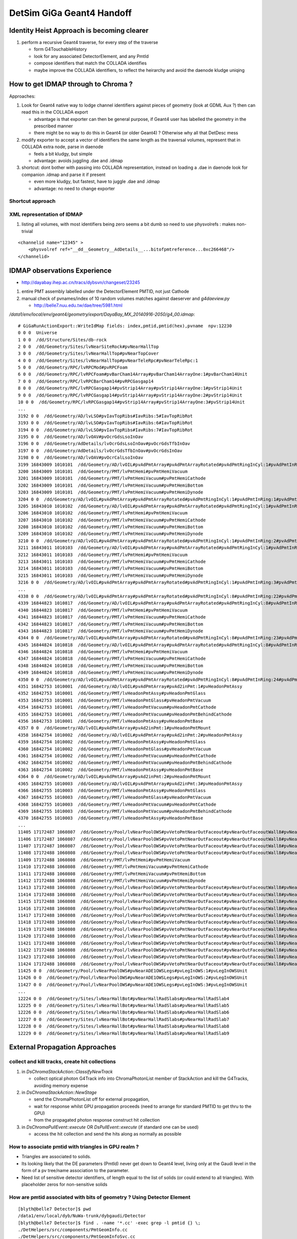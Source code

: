 DetSim GiGa Geant4 Handoff
============================

Identity Heist Approach is becoming clearer
----------------------------------------------

#. perform a recursive Geant4 traverse, for every step of the traverse

   * form G4TouchableHistory
   * look for any associated DetectorElement, and any PmtId
   * compose identifiers that match the COLLADA identifies

   * maybe improve the COLLADA identifiers, to reflect the heirarchy  
     and avoid the daenode kludge uniqing  


How to get IDMAP through to Chroma ?
--------------------------------------

Approaches:

#. Look for Geant4 native way to lodge channel identifiers
   against pieces of geometry (look at GDML Aux ?)
   then can read this in the COLLADA export
   
   * advantage is that exporter can then be general purpose, 
     if Geant4 user has labelled the geometry in the prescribed manner

   * there might be no way to do this in Geant4 (or older Geant4) ? 
     Otherwise why all that DetDesc mess

#. modify exporter to accept a vector of identifiers the same length as 
   the traversal volumes, represent that in COLLADA extra node, 
   parse in daenode

   * feels a bit kludgy, but simple
   * advantage: avoids juggling .dae and .idmap 

#. shortcut: dont bother with passing into COLLADA representation, instead 
   on loading a .dae in daenode look for companion .idmap and parse 
   it if present 

   * even more kludgy, but fastest, have to juggle .dae and .idmap
   * advantage: no need to change exporter


Shortcut approach
~~~~~~~~~~~~~~~~~~~





XML representation of IDMAP
~~~~~~~~~~~~~~~~~~~~~~~~~~~~~

#. listing all volumes, with most identifiers being zero seems a bit dumb
   so need to use physvolrefs : makes non-trivial

::

    <channelid name="12345" >
        <physvolref ref="__dd__Geometry__AdDetails__...bitofpmtreference...0xc266468"/>  
    </channelid>



IDMAP observations Experience
--------------------------------

*  http://dayabay.ihep.ac.cn/tracs/dybsvn/changeset/23245

#. entire PMT assembly labelled under the DetectorElement PMTID, not just Cathode
#. manual check of pvnames/index of 10 random volumes matches against daeserver and `g4daeview.py`

   * http://belle7.nuu.edu.tw/dae/tree/5981.html 


`/data1/env/local/env/geant4/geometry/export/DayaBay_MX_20140916-2050/g4_00.idmap`::

    # GiGaRunActionExport::WriteIdMap fields: index,pmtid,pmtid(hex),pvname  npv:12230
    0 0 0  Universe
    1 0 0  /dd/Structure/Sites/db-rock
    2 0 0  /dd/Geometry/Sites/lvNearSiteRock#pvNearHallTop
    3 0 0  /dd/Geometry/Sites/lvNearHallTop#pvNearTopCover
    4 0 0  /dd/Geometry/Sites/lvNearHallTop#pvNearTeleRpc#pvNearTeleRpc:1
    5 0 0  /dd/Geometry/RPC/lvRPCMod#pvRPCFoam
    6 0 0  /dd/Geometry/RPC/lvRPCFoam#pvBarCham14Array#pvBarCham14ArrayOne:1#pvBarCham14Unit
    7 0 0  /dd/Geometry/RPC/lvRPCBarCham14#pvRPCGasgap14
    8 0 0  /dd/Geometry/RPC/lvRPCGasgap14#pvStrip14Array#pvStrip14ArrayOne:1#pvStrip14Unit
    9 0 0  /dd/Geometry/RPC/lvRPCGasgap14#pvStrip14Array#pvStrip14ArrayOne:2#pvStrip14Unit
    10 0 0  /dd/Geometry/RPC/lvRPCGasgap14#pvStrip14Array#pvStrip14ArrayOne:3#pvStrip14Unit
    ...
    3192 0 0  /dd/Geometry/AD/lvLSO#pvIavTopRibs#IavRibs:5#IavTopRibRot
    3193 0 0  /dd/Geometry/AD/lvLSO#pvIavTopRibs#IavRibs:6#IavTopRibRot
    3194 0 0  /dd/Geometry/AD/lvLSO#pvIavTopRibs#IavRibs:7#IavTopRibRot
    3195 0 0  /dd/Geometry/AD/lvOAV#pvOcrGdsLsoInOav
    3196 0 0  /dd/Geometry/AdDetails/lvOcrGdsLsoInOav#pvOcrGdsTfbInOav
    3197 0 0  /dd/Geometry/AdDetails/lvOcrGdsTfbInOav#pvOcrGdsInOav
    3198 0 0  /dd/Geometry/AD/lvOAV#pvOcrCalLsoInOav
    3199 16843009 1010101  /dd/Geometry/AD/lvOIL#pvAdPmtArray#pvAdPmtArrayRotated#pvAdPmtRingInCyl:1#pvAdPmtInRing:1#pvAdPmtUnit#pvAdPmt
    3200 16843009 1010101  /dd/Geometry/PMT/lvPmtHemi#pvPmtHemiVacuum
    3201 16843009 1010101  /dd/Geometry/PMT/lvPmtHemiVacuum#pvPmtHemiCathode
    3202 16843009 1010101  /dd/Geometry/PMT/lvPmtHemiVacuum#pvPmtHemiBottom
    3203 16843009 1010101  /dd/Geometry/PMT/lvPmtHemiVacuum#pvPmtHemiDynode
    3204 0 0  /dd/Geometry/AD/lvOIL#pvAdPmtArray#pvAdPmtArrayRotated#pvAdPmtRingInCyl:1#pvAdPmtInRing:1#pvAdPmtUnit#pvAdPmtCollar
    3205 16843010 1010102  /dd/Geometry/AD/lvOIL#pvAdPmtArray#pvAdPmtArrayRotated#pvAdPmtRingInCyl:1#pvAdPmtInRing:2#pvAdPmtUnit#pvAdPmt
    3206 16843010 1010102  /dd/Geometry/PMT/lvPmtHemi#pvPmtHemiVacuum
    3207 16843010 1010102  /dd/Geometry/PMT/lvPmtHemiVacuum#pvPmtHemiCathode
    3208 16843010 1010102  /dd/Geometry/PMT/lvPmtHemiVacuum#pvPmtHemiBottom
    3209 16843010 1010102  /dd/Geometry/PMT/lvPmtHemiVacuum#pvPmtHemiDynode
    3210 0 0  /dd/Geometry/AD/lvOIL#pvAdPmtArray#pvAdPmtArrayRotated#pvAdPmtRingInCyl:1#pvAdPmtInRing:2#pvAdPmtUnit#pvAdPmtCollar
    3211 16843011 1010103  /dd/Geometry/AD/lvOIL#pvAdPmtArray#pvAdPmtArrayRotated#pvAdPmtRingInCyl:1#pvAdPmtInRing:3#pvAdPmtUnit#pvAdPmt
    3212 16843011 1010103  /dd/Geometry/PMT/lvPmtHemi#pvPmtHemiVacuum
    3213 16843011 1010103  /dd/Geometry/PMT/lvPmtHemiVacuum#pvPmtHemiCathode
    3214 16843011 1010103  /dd/Geometry/PMT/lvPmtHemiVacuum#pvPmtHemiBottom
    3215 16843011 1010103  /dd/Geometry/PMT/lvPmtHemiVacuum#pvPmtHemiDynode
    3216 0 0  /dd/Geometry/AD/lvOIL#pvAdPmtArray#pvAdPmtArrayRotated#pvAdPmtRingInCyl:1#pvAdPmtInRing:3#pvAdPmtUnit#pvAdPmtCollar
    ...
    4338 0 0  /dd/Geometry/AD/lvOIL#pvAdPmtArray#pvAdPmtArrayRotated#pvAdPmtRingInCyl:8#pvAdPmtInRing:22#pvAdPmtUnit#pvAdPmtCollar
    4339 16844823 1010817  /dd/Geometry/AD/lvOIL#pvAdPmtArray#pvAdPmtArrayRotated#pvAdPmtRingInCyl:8#pvAdPmtInRing:23#pvAdPmtUnit#pvAdPmt
    4340 16844823 1010817  /dd/Geometry/PMT/lvPmtHemi#pvPmtHemiVacuum
    4341 16844823 1010817  /dd/Geometry/PMT/lvPmtHemiVacuum#pvPmtHemiCathode
    4342 16844823 1010817  /dd/Geometry/PMT/lvPmtHemiVacuum#pvPmtHemiBottom
    4343 16844823 1010817  /dd/Geometry/PMT/lvPmtHemiVacuum#pvPmtHemiDynode
    4344 0 0  /dd/Geometry/AD/lvOIL#pvAdPmtArray#pvAdPmtArrayRotated#pvAdPmtRingInCyl:8#pvAdPmtInRing:23#pvAdPmtUnit#pvAdPmtCollar
    4345 16844824 1010818  /dd/Geometry/AD/lvOIL#pvAdPmtArray#pvAdPmtArrayRotated#pvAdPmtRingInCyl:8#pvAdPmtInRing:24#pvAdPmtUnit#pvAdPmt
    4346 16844824 1010818  /dd/Geometry/PMT/lvPmtHemi#pvPmtHemiVacuum
    4347 16844824 1010818  /dd/Geometry/PMT/lvPmtHemiVacuum#pvPmtHemiCathode
    4348 16844824 1010818  /dd/Geometry/PMT/lvPmtHemiVacuum#pvPmtHemiBottom
    4349 16844824 1010818  /dd/Geometry/PMT/lvPmtHemiVacuum#pvPmtHemiDynode
    4350 0 0  /dd/Geometry/AD/lvOIL#pvAdPmtArray#pvAdPmtArrayRotated#pvAdPmtRingInCyl:8#pvAdPmtInRing:24#pvAdPmtUnit#pvAdPmtCollar
    4351 16842753 1010001  /dd/Geometry/AD/lvOIL#pvAdPmtArray#pvAd2inPmt:1#pvHeadonPmtAssy
    4352 16842753 1010001  /dd/Geometry/PMT/lvHeadonPmtAssy#pvHeadonPmtGlass
    4353 16842753 1010001  /dd/Geometry/PMT/lvHeadonPmtGlass#pvHeadonPmtVacuum
    4354 16842753 1010001  /dd/Geometry/PMT/lvHeadonPmtVacuum#pvHeadonPmtCathode
    4355 16842753 1010001  /dd/Geometry/PMT/lvHeadonPmtVacuum#pvHeadonPmtBehindCathode
    4356 16842753 1010001  /dd/Geometry/PMT/lvHeadonPmtAssy#pvHeadonPmtBase
    4357 0 0  /dd/Geometry/AD/lvOIL#pvAdPmtArray#pvAd2inPmt:1#pvHeadonPmtMount
    4358 16842754 1010002  /dd/Geometry/AD/lvOIL#pvAdPmtArray#pvAd2inPmt:2#pvHeadonPmtAssy
    4359 16842754 1010002  /dd/Geometry/PMT/lvHeadonPmtAssy#pvHeadonPmtGlass
    4360 16842754 1010002  /dd/Geometry/PMT/lvHeadonPmtGlass#pvHeadonPmtVacuum
    4361 16842754 1010002  /dd/Geometry/PMT/lvHeadonPmtVacuum#pvHeadonPmtCathode
    4362 16842754 1010002  /dd/Geometry/PMT/lvHeadonPmtVacuum#pvHeadonPmtBehindCathode
    4363 16842754 1010002  /dd/Geometry/PMT/lvHeadonPmtAssy#pvHeadonPmtBase
    4364 0 0  /dd/Geometry/AD/lvOIL#pvAdPmtArray#pvAd2inPmt:2#pvHeadonPmtMount
    4365 16842755 1010003  /dd/Geometry/AD/lvOIL#pvAdPmtArray#pvAd2inPmt:3#pvHeadonPmtAssy
    4366 16842755 1010003  /dd/Geometry/PMT/lvHeadonPmtAssy#pvHeadonPmtGlass
    4367 16842755 1010003  /dd/Geometry/PMT/lvHeadonPmtGlass#pvHeadonPmtVacuum
    4368 16842755 1010003  /dd/Geometry/PMT/lvHeadonPmtVacuum#pvHeadonPmtCathode
    4369 16842755 1010003  /dd/Geometry/PMT/lvHeadonPmtVacuum#pvHeadonPmtBehindCathode
    4370 16842755 1010003  /dd/Geometry/PMT/lvHeadonPmtAssy#pvHeadonPmtBase
    ...
    11405 17172487 1060807  /dd/Geometry/Pool/lvNearPoolOWS#pvVetoPmtNearOutFaceout#pvNearOutFaceoutWall8#pvNearOutFaceoutWall8:7#pvVetoPmtUnit#pvPmtMount#pvMountRib3s#pvMountRib3s:1#pvMountRib3unit
    11406 17172487 1060807  /dd/Geometry/Pool/lvNearPoolOWS#pvVetoPmtNearOutFaceout#pvNearOutFaceoutWall8#pvNearOutFaceoutWall8:7#pvVetoPmtUnit#pvPmtMount#pvMountRib3s#pvMountRib3s:2#pvMountRib3unit
    11407 17172487 1060807  /dd/Geometry/Pool/lvNearPoolOWS#pvVetoPmtNearOutFaceout#pvNearOutFaceoutWall8#pvNearOutFaceoutWall8:7#pvVetoPmtUnit#pvPmtMount#pvMountRib3s#pvMountRib3s:3#pvMountRib3unit
    11408 17172488 1060808  /dd/Geometry/Pool/lvNearPoolOWS#pvVetoPmtNearOutFaceout#pvNearOutFaceoutWall8#pvNearOutFaceoutWall8:8#pvVetoPmtUnit#pvPmtHemi
    11409 17172488 1060808  /dd/Geometry/PMT/lvPmtHemi#pvPmtHemiVacuum
    11410 17172488 1060808  /dd/Geometry/PMT/lvPmtHemiVacuum#pvPmtHemiCathode
    11411 17172488 1060808  /dd/Geometry/PMT/lvPmtHemiVacuum#pvPmtHemiBottom
    11412 17172488 1060808  /dd/Geometry/PMT/lvPmtHemiVacuum#pvPmtHemiDynode
    11413 17172488 1060808  /dd/Geometry/Pool/lvNearPoolOWS#pvVetoPmtNearOutFaceout#pvNearOutFaceoutWall8#pvNearOutFaceoutWall8:8#pvVetoPmtUnit#pvPmtMount#pvPmtTopRing
    11414 17172488 1060808  /dd/Geometry/Pool/lvNearPoolOWS#pvVetoPmtNearOutFaceout#pvNearOutFaceoutWall8#pvNearOutFaceoutWall8:8#pvVetoPmtUnit#pvPmtMount#pvPmtBaseRing
    11415 17172488 1060808  /dd/Geometry/Pool/lvNearPoolOWS#pvVetoPmtNearOutFaceout#pvNearOutFaceoutWall8#pvNearOutFaceoutWall8:8#pvVetoPmtUnit#pvPmtMount#pvMountRib1s#pvMountRib1s:1#pvMountRib1unit
    11416 17172488 1060808  /dd/Geometry/Pool/lvNearPoolOWS#pvVetoPmtNearOutFaceout#pvNearOutFaceoutWall8#pvNearOutFaceoutWall8:8#pvVetoPmtUnit#pvPmtMount#pvMountRib1s#pvMountRib1s:2#pvMountRib1unit
    11417 17172488 1060808  /dd/Geometry/Pool/lvNearPoolOWS#pvVetoPmtNearOutFaceout#pvNearOutFaceoutWall8#pvNearOutFaceoutWall8:8#pvVetoPmtUnit#pvPmtMount#pvMountRib1s#pvMountRib1s:3#pvMountRib1unit
    11418 17172488 1060808  /dd/Geometry/Pool/lvNearPoolOWS#pvVetoPmtNearOutFaceout#pvNearOutFaceoutWall8#pvNearOutFaceoutWall8:8#pvVetoPmtUnit#pvPmtMount#pvPmtTee
    11419 17172488 1060808  /dd/Geometry/Pool/lvNearPoolOWS#pvVetoPmtNearOutFaceout#pvNearOutFaceoutWall8#pvNearOutFaceoutWall8:8#pvVetoPmtUnit#pvPmtMount#pvMountRib2s#pvMountRib2s:1#pvMountRib2unit
    11420 17172488 1060808  /dd/Geometry/Pool/lvNearPoolOWS#pvVetoPmtNearOutFaceout#pvNearOutFaceoutWall8#pvNearOutFaceoutWall8:8#pvVetoPmtUnit#pvPmtMount#pvMountRib2s#pvMountRib2s:2#pvMountRib2unit
    11421 17172488 1060808  /dd/Geometry/Pool/lvNearPoolOWS#pvVetoPmtNearOutFaceout#pvNearOutFaceoutWall8#pvNearOutFaceoutWall8:8#pvVetoPmtUnit#pvPmtMount#pvMountRib2s#pvMountRib2s:3#pvMountRib2unit
    11422 17172488 1060808  /dd/Geometry/Pool/lvNearPoolOWS#pvVetoPmtNearOutFaceout#pvNearOutFaceoutWall8#pvNearOutFaceoutWall8:8#pvVetoPmtUnit#pvPmtMount#pvMountRib3s#pvMountRib3s:1#pvMountRib3unit
    11423 17172488 1060808  /dd/Geometry/Pool/lvNearPoolOWS#pvVetoPmtNearOutFaceout#pvNearOutFaceoutWall8#pvNearOutFaceoutWall8:8#pvVetoPmtUnit#pvPmtMount#pvMountRib3s#pvMountRib3s:2#pvMountRib3unit
    11424 17172488 1060808  /dd/Geometry/Pool/lvNearPoolOWS#pvVetoPmtNearOutFaceout#pvNearOutFaceoutWall8#pvNearOutFaceoutWall8:8#pvVetoPmtUnit#pvPmtMount#pvMountRib3s#pvMountRib3s:3#pvMountRib3unit
    11425 0 0  /dd/Geometry/Pool/lvNearPoolOWS#pvNearADE1OWSLegs#pvLegInOWS:1#pvLegInOWSUnit
    11426 0 0  /dd/Geometry/Pool/lvNearPoolOWS#pvNearADE1OWSLegs#pvLegInOWS:2#pvLegInOWSUnit
    11427 0 0  /dd/Geometry/Pool/lvNearPoolOWS#pvNearADE1OWSLegs#pvLegInOWS:3#pvLegInOWSUnit
    ...
    12224 0 0  /dd/Geometry/Sites/lvNearHallBot#pvNearHallRadSlabs#pvNearHallRadSlab4
    12225 0 0  /dd/Geometry/Sites/lvNearHallBot#pvNearHallRadSlabs#pvNearHallRadSlab5
    12226 0 0  /dd/Geometry/Sites/lvNearHallBot#pvNearHallRadSlabs#pvNearHallRadSlab6
    12227 0 0  /dd/Geometry/Sites/lvNearHallBot#pvNearHallRadSlabs#pvNearHallRadSlab7
    12228 0 0  /dd/Geometry/Sites/lvNearHallBot#pvNearHallRadSlabs#pvNearHallRadSlab8
    12229 0 0  /dd/Geometry/Sites/lvNearHallBot#pvNearHallRadSlabs#pvNearHallRadSlab9




External Propagation Approaches
--------------------------------

collect and kill tracks, create hit collections
~~~~~~~~~~~~~~~~~~~~~~~~~~~~~~~~~~~~~~~~~~~~~~~~~

#. in `DsChromaStackAction::ClassifyNewTrack` 

   * collect optical photon G4Track info into ChromaPhotonList member of StackAction
     and kill the G4Tracks, avoiding memory expense

#. in `DsChromaStackAction::NewStage` 

   * send the ChromaPhotonList off for external propagation, 
   * wait for response whilst GPU propagation proceeds 
     (need to arrange for standard PMTID to get thru to the GPU)
   * from the propagated photon response construct hit collection

#. in `DsChromaPullEvent::execute` OR  `DsPullEvent::execute` (if standard one can be used)

   * access the hit collection and send the hits along 
     as normally as possible


How to associate pmtid with triangles in GPU realm ?
~~~~~~~~~~~~~~~~~~~~~~~~~~~~~~~~~~~~~~~~~~~~~~~~~~~~~~

* Triangles are associated to solids.

* Its looking likely that the DE parameters (PmtId) never get 
  down to Geant4 level, living only at the Gaudi level in the form
  of a pv tree/name association to the parameter.  

* Need list of sensitive detector identifiers, of length equal to 
  the list of solids (or could extend to all triangles). 
  With placeholder zeros for non-sensitive solids


How are pmtid associated with bits of geometry ?  Using Detector Element
~~~~~~~~~~~~~~~~~~~~~~~~~~~~~~~~~~~~~~~~~~~~~~~~~~~~~~~~~~~~~~~~~~~~~~~~~~~

::

    [blyth@belle7 Detector]$ pwd
    /data1/env/local/dyb/NuWa-trunk/dybgaudi/Detector
    [blyth@belle7 Detector]$ find . -name '*.cc' -exec grep -l pmtid {} \;
    ./DetHelpers/src/components/PmtGeomInfo.cc
    ./DetHelpers/src/components/PmtGeomInfoSvc.cc


`NuWa-trunk/dybgaudi/Detector/DetHelpers/src/components/PmtGeomInfo.h`::

     18 class PmtGeomInfo : public virtual IPmtGeomInfo
     19 {
     20 public:
     21     PmtGeomInfo(unsigned int pmtid,
     22                 IDetectorElement* me,
     23                 IDetectorElement* parent);
     24     virtual ~PmtGeomInfo();
     25 
     26     /// Return the fully qualified packed ID
     27     virtual unsigned int pmtid() const;
     28 
     29     /// Return the position in world coordinates
     30     virtual const CLHEP::Hep3Vector& globalPosition() const;
     31 
     32     /// Return the position in the natural coordinate system for doing
     33     /// reconstruction (AD local or Pool local coordinates)
     34     virtual const CLHEP::Hep3Vector& localPosition() const;
     35 
     36     /// Return the direction normal to the PMT face in the global
     37     /// coordinate system
     38     virtual const CLHEP::Hep3Vector& globalDirection() const;
     39 
     40     /// Return the direction normal to the PMT face in the natural
     41     /// coordinate system for doing reconstruction (AD local or Pool
     42     /// local coordinates)
     43     virtual const CLHEP::Hep3Vector& localDirection() const;
     44 
     45     /// Return coresponding DetectorElement
     46     virtual const IDetectorElement& detectorElement() const;
     47 
     48     /// Return DE for detector volume containing PMT
     49     virtual const IDetectorElement& parentDetector() const;
     50 
     51 private:
     52     unsigned int m_id;
     53     IDetectorElement* m_me;
     54     IDetectorElement* m_parent;
     55 
     56     mutable CLHEP::Hep3Vector *m_gp, *m_lp, *m_gd, *m_ld;
     57 
     58 };
     59 

`NuWa-trunk/dybgaudi/Detector/DetHelpers/src/components/PmtGeomInfo.cc`::

     36 const Hep3Vector& PmtGeomInfo::globalPosition() const
     37 {
     38     if (m_gp) return *m_gp;
     39 
     40     Gaudi::XYZPoint zero(0,0,0);
     41     Gaudi::XYZPoint gp = m_me->geometry()->toGlobal(zero);
     42 
     43     m_gp = new Hep3Vector(gp.x(),gp.y(),gp.z());
     44     return *m_gp;
     45 }


`NuWa-trunk/dybgaudi/Detector/DetHelpers/src/components/PmtGeomInfoSvc.h`::

     28 class PmtGeomInfoSvc : public Service,
     29                        virtual public IPmtGeomInfoSvc
     30 {
     31 public:
     32     // Service interface
     33     PmtGeomInfoSvc(const std::string& name, ISvcLocator *svc);
     34     ~PmtGeomInfoSvc();
     35     virtual StatusCode initialize();
     36     virtual StatusCode reinitialize();
     37     virtual StatusCode finalize();
     38     virtual StatusCode queryInterface(const InterfaceID& riid,
     39                                       void** ppvInterface);
     40 
     41     /// IPmtGeomInfoSvc interface
     42 
     43     /// Look up by TDS path of detector element 
     44     IPmtGeomInfo* get(std::string structure_path);
     45 
     46     /// Look up by DetectorElement
     47     IPmtGeomInfo* get(IDetectorElement* pmtde);
     48 
     49     /// Look up by fully qualified PMT id (see Conventions/Detectors.h)
     50     IPmtGeomInfo* get(unsigned int pmtid);



`NuWa-trunk/dybgaudi/Simulation/DetSim/python/DetSim/Default.py`::

     16 class Configure:
     17     '''
     18     Do default DetSim configuration.
     19     '''
     20 
     21     # Available geometry broken up by site
     22     giga_far_items = [
     23         "/dd/Structure/Sites/far-rock",
     24         "/dd/Geometry/AdDetails/AdSurfacesAll",
     25         "/dd/Geometry/AdDetails/AdSurfacesFar",
     26         "/dd/Geometry/PoolDetails/FarPoolSurfaces",
     27         "/dd/Geometry/PoolDetails/PoolSurfacesAll",
     28         ]
     29     giga_dayabay_items = [
     30         "/dd/Structure/Sites/db-rock",
     31         "/dd/Geometry/AdDetails/AdSurfacesAll",
     32         "/dd/Geometry/AdDetails/AdSurfacesNear",
     33         "/dd/Geometry/PoolDetails/NearPoolSurfaces",
     34         "/dd/Geometry/PoolDetails/PoolSurfacesAll",
     35         ]
     36     giga_lingao_items = [
     37         "/dd/Structure/Sites/la-rock",
     38         "/dd/Geometry/AdDetails/AdSurfacesAll",
     39         "/dd/Geometry/AdDetails/AdSurfacesNear",
     40         "/dd/Geometry/PoolDetails/NearPoolSurfaces",
     41         "/dd/Geometry/PoolDetails/PoolSurfacesAll",
     42         ]
     43 
     44     def __init__(self,site="far,dayabay,lingao",
     45                  physlist = physics_list_basic+physics_list_nuclear,
     46                  use_push_algs = True,
     47                  use_sim_subseq=False ):
     ..
     68         physics_list = GiGaPhysListModular("GiGa.GiGaPhysListModular")
     69         physics_list.CutForElectron = 100*units.micrometer
     70         physics_list.CutForPositron = 100*units.micrometer
     71         physics_list.CutForGamma = 1*units.millimeter
     72         physics_list.PhysicsConstructors = physlist
     73         self.physics_list = physics_list
     74 
     75         from GiGa.GiGaConf import GiGa
     76         giga = GiGa()
     77         giga.PhysicsList = physics_list
     78 
     79         # Start empty step action sequence to hold historian/unobserver
     80         from GaussTools.GaussToolsConf import GiGaStepActionSequence
     81         sa = GiGaStepActionSequence('GiGa.GiGaStepActionSequence')
     82         giga.SteppingAction = sa
     83 
     84         self.giga = giga
     85 
     86         # Tell GiGa the size of the world.
     87         # Set default world material to be vacuum to speed propagation of
     88         # particles in regions of little interest.
     89         from GiGaCnv.GiGaCnvConf import GiGaGeo
     90         giga_geom = GiGaGeo()
     91         giga_geom.XsizeOfWorldVolume = 2.4*units.kilometer
     92         giga_geom.YsizeOfWorldVolume = 2.4*units.kilometer
     93         giga_geom.ZsizeOfWorldVolume = 2.4*units.kilometer
     94         giga_geom.WorldMaterial = "/dd/Materials/Vacuum"
     95         self.gigageo = giga_geom
     96 
     97         # Set up for telling GiGa what geometry to use, but don't
     98         # actually set that.
     99         from GaussTools.GaussToolsConf import GiGaInputStream
     00         giga_items = GiGaInputStream()
     01         giga_items.ExecuteOnce = True
     02         giga_items.ConversionSvcName = "GiGaGeo"
     03         giga_items.DataProviderSvcName = "DetectorDataSvc"
     04         giga_items.StreamItems = [ ]
     05         site = site.lower()
     06         if "far" in site:
     07             giga_items.StreamItems += self.giga_far_items
     08         if "dayabay" in site:
     09             giga_items.StreamItems += self.giga_dayabay_items
     10         if "lingao" in site:
     11             giga_items.StreamItems += self.giga_lingao_items
     12         self.giga_items = giga_items
     13
     14         # Make sequencer alg to run all this stuff as subalgs
     15         from GaudiAlg.GaudiAlgConf import GaudiSequencer
     16         giga_sequence = GaudiSequencer()
     17         giga_sequence.Members = [ self.giga_items ]
     18         self.giga_sequence=giga_sequence
     19         if use_push_algs:
     20             # DetSim's algs
     21             from DetSim.DetSimConf import DsPushKine, DsPullEvent
     22             self.detsim_push_kine = DsPushKine()
     23             self.detsim_pull_event = DsPullEvent()
     24             giga_sequence.Members += [self.detsim_push_kine,
     25                                       self.detsim_pull_event]
     26             pass
     27 
     28         if not use_sim_subseq:
     29             from Gaudi.Configuration import ApplicationMgr
     30             theApp = ApplicationMgr()
     31             theApp.TopAlg.append(giga_sequence)
     32 
     33         return




`NuWa-trunk/dybgaudi/Detector/DetHelpers/src/components/PmtGeomInfoSvc.cc`::

     16 PmtGeomInfoSvc::PmtGeomInfoSvc(const std::string& name, ISvcLocator *svc)
     17     : Service(name,svc)
     18     , m_detSvc(0)
     19     , m_detector(0)
     20 {
     21     declareProperty("SiteIdUserParameter",m_SiteIdUserParameter="SiteID",
     22                     "Name of the user parameter attached to Site detector "
     23                     "elements that gives the packed Site ID number.");
     24     declareProperty("DetectorIdUserParameter",
     25                     m_DetectorIdUserParameter="DetectorID",
     26                     "Name of the user parameter attached to Detector "
     27                     "detector elements that gives the fully qualified "
     28                     "packed Detector ID.");
     29     declareProperty("PmtIdUserParameter",m_PmtIdUserParameter="PmtID",
     30                     "Name of the user parameter attached to PMT detector "
     31                     "elements that gives the fully qualified packed PMT ID");
     32     std::vector<std::string> defaultStreamItems;
     33     defaultStreamItems.push_back("/dd/Structure/DayaBay");
     34     declareProperty("StreamItems",m_StreamItems=defaultStreamItems,
     35                     "List of top level Detector Elements.");
     36     declareProperty("EnableSabGeometry",m_enableSabGeometry=true,
     37                     "Workaround to allow for non-existent SAB geometry");
     38 }
     ..
     ..
     ..     Pull topDE out of DetectorDataSvc for each of the StreamItems
     ..
     46 StatusCode PmtGeomInfoSvc::initialize()
     47 {
     48     this->Service::initialize();
     49 
     50     MsgStream msg(msgSvc(),name());
     51     msg << MSG::DEBUG << "PmtGeomInfoSvc::initialize()" << endreq;
     52 
     53     StatusCode sc = service("DetectorDataSvc",m_detSvc,true);
     54     if (sc.isFailure()) return sc;
     55 
     56     msg << MSG::DEBUG << "Using IDs:"
     57         << " site: " << m_SiteIdUserParameter
     58         << " det: " << m_DetectorIdUserParameter
     59         << " pmt: " << m_PmtIdUserParameter
     60         << endreq;
     61 
     62     if (! m_StreamItems.size()) {
     63         msg << MSG::WARNING << "did not get any StreamItems, can not lookup PMTs" << endreq;
     64         return StatusCode::FAILURE;
     65     }
     66     for (size_t ind=0; ind<m_StreamItems.size(); ++ind) {
     67         string dename = m_StreamItems[ind];
     68         SmartDataPtr<IDetectorElement> obj(m_detSvc,dename);
     69         if (!obj) {
     70             MsgStream msg(msgSvc(),name());
     71             msg << MSG::WARNING << "Failed to get top Detector Element: \""
     72                 << dename << "\", skipping" << endreq;
     73             sc = StatusCode::FAILURE;
     74             continue;
     75         }
     76         msg << MSG::DEBUG << "Adding top level Detector Element: \""
     77             << dename << endreq;
     78         m_topDEs.push_back(obj);
     79     }
     80     return sc;
     81 }

Hmm, where do the DE parameters get set ?::

    201 IPmtGeomInfo* PmtGeomInfoSvc::find(unsigned int pmtid, IDetectorElement* de)
    202 {
    203     //nomsg MsgStream msg(msgSvc(),name());
    204     //nomsg msg << MSG::DEBUG << "PmtGeomInfoSvc::find(int "<<(void*)pmtid        <<","<<de->name()<<")" << endreq;
    205 
    206     const ParamValidDataObject* params = de->params();
    207     // Check if DE is a PMT.  If current DE has a PmtID we are done
    208     // for good or bad.
    209     if (de->params()->exists(m_PmtIdUserParameter)) {
    210         unsigned int this_pmtid = (unsigned int)(params->param<int>(m_PmtIdUserParameter));
    211         if (pmtid == this_pmtid) {
    212             //nomsg msg << MSG::DEBUG << "found PMT ID " << (void*)pmtid << endreq;
    213             return this->add(pmtid,"",de);
    214         }
    215         //nomsg msg << MSG::DEBUG << "got PMT ID but wrong one "            << (void*)this_pmtid << " != " << (void*)pmtid << endreq;
    216         return 0;
    217     }


Too many PMTs to be manual, must be generated::

    [blyth@belle7 XmlDetDescGen]$ find . -name '*.py' -exec grep -H pmtid {} \;
    ./AdPmtStructure/gen.py:    def pmtid(self,site,adn,icol,iring):
    ./AdPmtStructure/gen.py:                    pmtid = self.pmtid( self.siteid, adn,icol,iring)
    ./AdPmtStructure/gen.py:                        'pmtid':pmtid
    ./AdPmtStructure/gen.py:                    de.refs = [UserParameter("PmtID","int",['0x%x'%pmtid],desc="Packed PMT ID")]
    ./AdPmtStructure/gen.py:                pmtid = self.pmtid( self.siteid, adn,icol,iring)
    ./AdPmtStructure/gen.py:                        'pmtid':pmtid
    ./AdPmtStructure/gen.py:                de.refs = [UserParameter("PmtID","int",['0x%x'%pmtid],desc="Packed PMT ID")]
    ./PoolPmtStructure/gen.py:    def pmtid(self,site,pooln,iid,iwall):
    ./PoolPmtStructure/gen.py:                    pmtid = self.pmtid(siteid,pooln,iid,iwall)
    ./PoolPmtStructure/gen.py:                             'idnum':iid,'pmtid':pmtid,'tmp1':tmp1,'tmp2':tmp2,'tmp3':tmp3,'tmp4':tmp4 }
    ./PoolPmtStructure/gen.py:                    de.refs = [UserParameter("PmtID","int",['0x%x'%pmtid],desc="Packed PMT ID")]
    ./PoolPmtStructure/gen.py:    def pmtid(self,site,pooln,iid,iwall):
    ./PoolPmtStructure/gen.py:                    pmtid = self.pmtid(siteid,pooln,iid,iwall)
    ./PoolPmtStructure/gen.py:                    data = { 'site':site,'siteid':siteid,'poolpv':poolp,'poolnum':pooln,'wallnum':iwall,'idnum':iid,'pmtid':pmtid}
    ./PoolPmtStructure/gen.py:                    de.refs = [UserParameter("PmtID","int",['0x%x'%pmtid],desc="Packed PMT ID")]


`NuWa-trunk/dybgaudi/Detector/XmlDetDesc/python/XmlDetDescGen/AdPmtStructure/gen.py`::

     03 """
     04 Generate AD PMT Detector Elements.
     05 
     06 This generates the Structure XML for all AD PMTs into the TDS at
     07 /dd/Structure/AdPmts and files in to DDDB/AdPmtStructure/*.xml.
     08 
     09 This needs to match the hand-written XML in DDDB/AdPmts/geometry.xml.
     10 
     11 """
     12 
     13 
     14 Eight = True
     15 suffix = ''
     16 style = '2-2-4'
     17 
     18 
     19 class AdPmtStructure:
     20 

`NuWa-trunk/dybgaudi/Detector/XmlDetDesc/DDDB/AdPmtStructure/db1.xml`::

      04 <!-- Detector Element "db-ad1-ring1-column1" -->
      05 <detelem name="db-ad1-ring1-column1">
      06   <geometryinfo lvname="/dd/Geometry/PMT/lvPmtHemi"
      07                 npath="pvAdPmtArray/pvAdPmtArrayRotated/pvAdPmtRingInCyl:1/pvAdPmtInRing:1/pvAdPmtUnit/pvAdPmt"
      08                 support="/dd/Structure/AD/db-oil1" />
      09   <!-- Packed PMT ID -->
      10   <userParameter name="PmtID" type="int" comment="Packed PMT ID">
      11     0x1010101
      12   </userParameter>
      13 </detelem>


Now what reads that::

    [blyth@belle7 lhcb]$ find . -name '*.cpp' -exec grep -l detelem {} \;
    ./Sim/GiGaCnv/src/component/GiGaLVolumeCnv.cpp
    ./Det/DetDescSvc/src/TransportSvc.cpp
    ./Det/DetDescCnv/src/Lib/XmlBaseDetElemCnv.cpp
    ./Det/DetDescCnv/src/Lib/XmlGenericCnv.cpp
    ./Det/DetDescCnv/src/component/XmlCatalogCnv.cpp


`NuWa-trunk/lhcb/Det/DetDescCnv/src/Lib/XmlBaseDetElemCnv.cpp`::

    187 // -----------------------------------------------------------------------
    188 // Fill an object with a new child element
    189 // -----------------------------------------------------------------------
    190 StatusCode XmlBaseDetElemCnv::i_fillObj (xercesc::DOMElement* childElement,
    191                                          DataObject* refpObject,
    192                                          IOpaqueAddress* address) {
    193   MsgStream log(msgSvc(), "XmlBaseDetElemCnv" );
    194 
    195   // gets the object
    196   DetectorElement* dataObj = dynamic_cast<DetectorElement*> (refpObject);
    197   // gets the element's name
    198   const XMLCh* tagName = childElement->getNodeName();
    ... 
    ...
    ...
    231   } else if (0 == xercesc::XMLString::compareString
    232              (geometryinfoString, tagName)) {
    233     // Everything is in the attributes
    234     std::string logVolName =
    235       dom2Std (childElement->getAttribute (lvnameString));
    236     std::string conditionPath =
    237       dom2Std (childElement->getAttribute (conditionString));
    238     std::string support =
    239       dom2Std (childElement->getAttribute (supportString));
    240     std::string replicaPath =
    241       dom2Std (childElement->getAttribute (rpathString));
    242     std::string namePath =
    243       dom2Std (childElement->getAttribute (npathString));
    244     log << MSG::VERBOSE << std::endl
    245         << "GI volume        : " << logVolName    << std::endl
    246         << "GI support       : " << support       << std::endl
    247         << "GI rpath         : " << replicaPath   << std::endl
    248         << "GI npath         : " << namePath      << std::endl
    249         << "GI conditionPath : " << conditionPath << endmsg;
    250 
    251     // creates a geometryInfo child
    252     if (logVolName.empty()) {
    253       dataObj->createGeometryInfo();
    254     } else if (support.empty()) {
    255       dataObj->createGeometryInfo (logVolName);
    256     } else if (!namePath.empty()) {
    257       dataObj->createGeometryInfo (logVolName, support,
    258                                    namePath, conditionPath);
    259     } else if (!replicaPath.empty()) {


`NuWa-trunk/lhcb/Det/DetDesc/src/Lib/DetectorElement.cpp`::

    205 const IGeometryInfo*
    206 DetectorElement::createGeometryInfo( const std::string& LogVol   ,
    207                                      const std::string& Support  ,
    208                                      const std::string& NamePath )
    209 {
    210   Assert( 0 == geometry() ,
    211           "Could not create REGULAR(1): Geometry already exist!" );
    212   m_de_iGeometry = GeoInfo::createGeometryInfo( this     ,
    213                                                 LogVol   ,
    214                                                 Support  ,
    215                                                 NamePath );
    216   return geometry();
    217 };


`NuWa-trunk/lhcb/Det/DetDesc/DetDesc/GeoInfo.h`::


     083   /** create regular geometry infor element 
     084    *  @exception GeometryInfoException null IDetectorElement pointer   
     085    *  @param de              pointer to detector element 
     086    *  @param LogVol          name of logical volume
     087    *  @param Support         name of support element 
     088    *  @param ReplicaNamePath replica path/address 
     089    *  @param alignmentPath   address of alignment condition
     090    */
     091   IGeometryInfo*
     092   createGeometryInfo( IDetectorElement*  de              ,
     093                       const std::string& LogVol          ,
     094                       const std::string& Support         ,
     095                       const std::string& ReplicaNamePath ,
     096                       const std::string& alignmentPath="");

     098   /** create regular geometry infor element 
     099    *  @exception GeometryInfoException null IDetectorElement pointer   
     100    *  @param de              pointer to detector element 
     101    *  @param LogVol          name of logical volume
     102    *  @param Support         name of support element 
     103    *  @param ReplicaPath     replica path 
     104    *  @param alignmentPath   address of alignment condition
     105    */
     106   IGeometryInfo*
     107   createGeometryInfo( IDetectorElement*  de              ,
     108                       const std::string& LogVol          ,
     109                       const std::string& Support         ,
     110                       const ILVolume::ReplicaPath& ReplicaPath,
     111                       const std::string& alignmentPath="");
     112 


`NuWa-trunk/lhcb/Det/DetDesc/src/Lib/GeoInfo.cpp`::

    099 IGeometryInfo*
    100 GeoInfo::createGeometryInfo( IDetectorElement*  de              ,
    101                              const std::string& LogVol          ,
    102                              const std::string& Support         ,
    103                              const std::string& ReplicaNamePath ,
    104                              const std::string& alignmentPath)
    105 {
    106   return new GeometryInfoPlus( de,
    107                                LogVol,
    108                                Support,
    109                                ReplicaNamePath,
    110                                alignmentPath);
    111 
    112 }

`NuWa-trunk/lhcb/Det/DetDesc/src/Lib/GeometryInfoPlus.cpp`::

     155 /// create regular  with name path
     156 GeometryInfoPlus::GeometryInfoPlus( IDetectorElement*  de,
     157                                     const std::string& LogVol,
     158                                     const std::string& Support,
     159                                     const std::string& ReplicaNamePath,
     160                                     const std::string& alignmentPath   )
     161   :
     162   m_log                 (       0     ),
     163   m_gi_has_logical      (    true         ),
     164   m_gi_lvolumeName      (   LogVol        ),
     165   m_gi_lvolume          (       0         ),
     166   m_hasAlignment        (     false       ),
     167   m_alignmentPath       ( alignmentPath   ),
     168   m_alignmentCondition  (       0         ),
     169   m_matrix              (       0     ),
     170   m_idealMatrix         (       0     ),
     171   m_localIdealMatrix    (       0     ),
     172   m_localDeltaMatrix    (       0     ),
     173   m_matrixInv           (       0     ),
     174   m_idealMatrixInv      (       0     ),
     175   m_gi_has_support      (    true         ),
     176   m_gi_supportName      (   Support       ),
     177   m_gi_support          (       0         ) ,
     178   m_gi_supportPath      (                 ),
     179   m_gi_supportNamePath  ( ReplicaNamePath ),
     180   m_gi_iDetectorElement (      de         ),
     181   m_gi_parentLoaded     (    false        ),
     182   m_gi_parent           (      0          ),
     183   m_gi_childLoaded      (    false        ) ,
     184   m_gi_childrens        (                 ) ,
     185   m_gi_childrensNames   (                 ),
     186   m_services            (      0          ){
     187   if( 0 == de  )
     188     { throw GeometryInfoException("IDetectorElement* points to NULL!"    ) ; }
     189 
     190   if ( initialize().isFailure() )
     191   { throw GeometryInfoException("Failed to initialize!") ; }
     192 
     193 }


`NuWa-trunk/lhcb/Det/DetDesc/DetDesc/IGeometryInfo.h`::

    034 class IGeometryInfo : virtual public IInterface
    035 {
    036 public:
    ...
    450   /** the name of associated Logical Volume
    451    *  @return the name of associated Logical Volume
    452    */
    453   virtual const std::string& lvolumeName() const = 0 ;
    454 
    455   /** associated Logical Volume
    456    *  @return the pointer to associated Logical Volume
    457    */
    458   virtual const ILVolume* lvolume () const = 0 ;
    ...
    512   /** the Logical Volume, addressed by  start and Replica Path
    513    *  @param start start
    514    *  @param replicaPath replicaPath
    515    *  @return pointer to Logical Volume
    516    */
    517   virtual const ILVolume* lvolume
    518   ( IGeometryInfo*               start       ,
    519     const ILVolume::ReplicaPath& replicaPath ) = 0;
    520  
    521   /// retrive reference to replica path (mistrerious "rpath" or "npath")
    522   virtual const ILVolume::ReplicaPath& supportPath() const = 0;
    523 
        
`NuWa-trunk/lhcb/Det/DetDesc/DetDesc/ILVolume.h`::

    036 class ILVolume : virtual public IInterface
    037 {
    038   ///
    039 public:
    040 
    041   /**  general typedefs  */
    042   typedef  std::vector<IPVolume*>                        PVolumes;
    043   typedef  PVolumes::size_type                           ReplicaType;
    044   typedef  std::vector<ReplicaType>                      ReplicaPath;
    045   typedef  std::vector<const IPVolume*>                  PVolumePath;    


    279   /** name of sensitive "detector" - needed for simulation 
    280    *  @return name of sensitive "detector"
    281    */
    282   virtual const std::string& sdName   ()                const = 0 ;
    283 




`NuWa-trunk/lhcb/Det/DetDescCnv/src/component/XmlDetectorElementCnv.cpp`::

     20 XmlDetectorElementCnv::XmlDetectorElementCnv (ISvcLocator* svc) :
     21   XmlBaseDetElemCnv (svc) {
     22 }



Resort to debugger to see where this comes into play
~~~~~~~~~~~~~~~~~~~~~~~~~~~~~~~~~~~~~~~~~~~~~~~~~~~~~

::

    #54 0xb3431500 in GiGaGeo::createRep (this=0xa8febe0, object=0xa4fd1a0, address=@0xbf889a08) at ../src/component/GiGaGeo.cpp:647
    #55 0xb3435e85 in GiGaGeo::volume (this=0xa8febe0, Name=@0xa767e40) at ../src/component/GiGaGeo.cpp:186
    #56 0xb345681e in GiGaLVolumeCnv::updateRep (this=0xa41c830, Object=0xa768258) at ../src/component/GiGaLVolumeCnv.cpp:156
    #57 0xb3455d87 in GiGaLVolumeCnv::createRep (this=0xa41c830, Object=0xa768258, Address=@0xbf889fd8) at ../src/component/GiGaLVolumeCnv.cpp:108
    #58 0xb3431500 in GiGaGeo::createRep (this=0xa8febe0, object=0xa768258, address=@0xbf889fd8) at ../src/component/GiGaGeo.cpp:647
    #59 0xb3435e85 in GiGaGeo::volume (this=0xa8febe0, Name=@0xa6fd0d4) at ../src/component/GiGaGeo.cpp:186
    #60 0xb3426c33 in GiGaDetectorElementCnv::updateRep (this=0xa41c5c8, Object=0xa4fbac0) at ../src/component/GiGaDetectorElementCnv.cpp:194
    #61 0xb3427db0 in GiGaDetectorElementCnv::createRep (this=0xa41c5c8, Object=0xa4fbac0, Address=@0xbf88a620) at ../src/component/GiGaDetectorElementCnv.cpp:132
    #62 0xb3431500 in GiGaGeo::createRep (this=0xa8febe0, object=0xa4fbac0, address=@0xbf88a620) at ../src/component/GiGaGeo.cpp:647
    #63 0xb6273ecd in GiGaInputStream::execute (this=0xa3c8300) at ../src/Components/GiGaInputStream.cpp:76
    #64 0x04667408 in Algorithm::sysExecute (this=0xa3c8304) at ../src/Lib/Algorithm.cpp:558
    #65 0x03cddfd4 in GaudiSequencer::execute (this=0xa3b86d8) at ../src/lib/GaudiSequencer.cpp:100
    #66 0x04667408 in Algorithm::sysExecute (this=0xa3b86d8) at ../src/Lib/Algorithm.cpp:558
    #67 0x03c7568f in GaudiAlgorithm::sysExecute (this=0xa3b86d8) at ../src/lib/GaudiAlgorithm.cpp:161
    #68 0x046e341a in MinimalEventLoopMgr::executeEvent (this=0x9f768c8) at ../src/Lib/MinimalEventLoopMgr.cpp:450
    #69 0x03a1c956 in DybEventLoopMgr::executeEvent (this=0x9f768c8, par=0x0) at ../src/DybEventLoopMgr.cpp:125
    #70 0x03a1d18a in DybEventLoopMgr::nextEvent (this=0x9f768c8, maxevt=100) at ../src/DybEventLoopMgr.cpp:188
    #71 0x046e1dbd in MinimalEventLoopMgr::executeRun (this=0x9f768c8, maxevt=100) at ../src/Lib/MinimalEventLoopMgr.cpp:400
    #72 0xb77796d9 in ApplicationMgr::executeRun (this=0x9c43aa0, evtmax=100) at ../src/ApplicationMgr/ApplicationMgr.cpp:867
    #73 0x0623df57 in method_3426 (retaddr=0xa9ec320, o=0x9c43ecc, arg=@0x9cafc20) at ../i686-slc5-gcc41-dbg/dict/GaudiKernel/dictionary_dict.cpp:4375
    #74 0x00356add in ROOT::Cintex::Method_stub_with_context (context=0x9cafc18, result=0xaa39264, libp=0xaa392bc) at cint/cintex/src/CINTFunctional.cxx:319
    #75 0x02d56034 in ?? ()
    #76 0x09cafc18 in ?? ()
    #77 0x0aa39264 in ?? ()
    #78 0x00000000 in ?? ()
    (gdb) c


`NuWa-trunk/lhcb/Sim/GiGaCnv/src/component/GiGaGeo.cpp`::

    628 //=============================================================================
    629 // Convert the transient object to the requested representation.
    630 //  e.g. conversion to persistent objects.
    631 //=============================================================================
    632 StatusCode GiGaGeo::createRep
    633 ( DataObject*      object  ,
    634   IOpaqueAddress*& address )
    635 {
    636   ///
    637   if( 0 == object )
    638     { return Error(" createRep:: DataObject* points to NULL!");}
    639   ///
    640   const IDetectorElement* de = dynamic_cast<IDetectorElement*> ( object ) ;
    641   IConverter* cnv =
    642     converter( 0 == de ? object->clID() : CLID_DetectorElement );
    643   if( 0 == cnv )
    644     { return Error(" createRep:: converter is not found for '"
    645                    + object->registry()->identifier() + "'" );}
    646   ///
    647   return cnv->createRep( object , address );
    648 };


`NuWa-trunk/lhcb/Sim/GiGaCnv/src/component/GiGaDetectorElementCnv.cpp`::

    139 StatusCode GiGaDetectorElementCnv::updateRep( DataObject*     Object  ,
    140                                               IOpaqueAddress* /* Address */ )
    141 {
    142   ///
    143   MsgStream log( msgSvc() , name() );
    144   log << MSG::DEBUG << "updateRep::start "
    145       << Object->registry()->identifier() << endreq;
    146   ///
    147   if( 0 == Object                 )
    148     { return Error("updateRep::DataObject* points to NULL"); }
    149   ///
    150   IDetectorElement* de = 0 ;
    151   try        { de = dynamic_cast<IDetectorElement*>( Object ) ; }
    152   catch(...) { de =                                 0 ; }
    153   if( 0 == de        )
    154     { return Error("updateRep::Bad cast to IDetectorElement*"); }
    155   if( 0 == geoSvc()  )
    156     { return Error("updateRep::Conversion Service is unavailable"); }
    157   ///
    158   IGeometryInfo* gi = de->geometry() ;
    159   if( 0 == gi )
    160     { return Error("updateRep:: IGeometryInfo* is not available for " +
    161                    de->name() ); }
    162   const ILVolume*      lv = gi->lvolume () ;
    163   if( 0 == lv )
    164     { return Error("updateRep:: ILVolume*      is not available for " +
    165                    de->name() ); }
    166   //
    167   // // look at G4 physical volume store and check 
    168   // //  if it was converted exlicitely or imlicitely
    169   //    {
    170   //      std::string path ( de->name() );
    171   //      do
    172   //      {
    173   //      G4VPhysicalVolume* pv = 0; 
    174   //      G4PhysicalVolumeStore& store = *G4PhysicalVolumeStore::GetInstance();
    175   //      for( unsigned int indx = 0 ; indx < store.size() ; ++indx )
    176   //      { if( path == store[indx]->GetName() ) { pv = store[indx] ; break; } }
    177   //      /// it was converted EXPLICITELY or IMPLICITELY !!!
    178   //      if( 0 != pv ) 



:google:`gaudi detector element set params`
~~~~~~~~~~~~~~~~~~~~~~~~~~~~~~~~~~~~~~~~~~~~~

* https://lhcb-comp.web.cern.ch/lhcb-comp/Frameworks/Gaudi/Gaudi_v9/GUG/Output/GUG_DetDescription.html
* http://lhcb-comp.web.cern.ch/lhcb-comp/Frameworks/DetDesc/Documents/detElemExtension.pdf

Once user parameters are defined in XML, they are converted by the regular
converter for detector elements and are then reachable in the C++ code, 
with DetectorElement methods.


How to access all DE ? detSvc
~~~~~~~~~~~~~~~~~~~~~~~~~~~~~~~~

* http://lhcb-comp.web.cern.ch/lhcb-comp/Frameworks/Gaudi/Tutorial/9_Detector_Description.pdf

accessing detector data is done using the DetectorDataSvc (detSvc()) and with the help of a SmartDataPtr().


::

    [blyth@belle7 dybgaudi]$ find . -name '*.py' -exec grep -H detSvc {} \;
    ./Simulation/Historian/python/pmtbox.py:    det = app.detSvc()
    ./Tutorial/Calibration/python/Calibration/ACUNeutronCapturePosition.py:        ad1 = self.detSvc("/dd/Structure/AD/db-oil1")
    ./Detector/XmlDetDesc/python/XmlDetDesc/dumper.py:    dsv = g.detSvc()
    ./Detector/XmlDetDesc/python/XmlDetDesc/dumper.py:    det = app.detSvc()
    ./Detector/XmlDetDesc/python/xmldetdesc.py:    dsv = g.detSvc()
    ./Detector/XmlDetDesc/python/xmldetdesc.py:    det = app.detSvc()
    ./Detector/DetDescVis/python/dump.py:    det = g.detSvc()
    ./Production/MDC09b/python/MDC09b/chkGamma/__init__.py:        det = self.detSvc(self.target_de_name)   ## '/dd/Structure/AD/db-ade1/db-sst1/db-oil1'
    ./Production/MDC09b/python/MDC09b/chkIBD/__init__.py:#        det = self.detSvc(self.target_de_name)
    ./Production/MDC09b/python/MDC09b/chkIBD/__init__.py:#        det_gds = self.detSvc(self.gds_de_name)
    ./Production/MDC09b/python/MDC09b/chkIBD/__init__.py:#        det_lso = self.detSvc(self.lso_de_name)
    ./Production/MDC09a/python/MDC09a/chkGamma/__init__.py:        det = self.detSvc(self.target_de_name)
    ./Production/MDC09a/python/MDC09a/chkIBD15/__init__.py:        det = self.detSvc(self.target_de_name)
    ./Production/MDC09a/python/MDC09a/chkIBD15/__init__.py:        det_gds = self.detSvc(self.gds_de_name)
    ./Production/MDC09a/python/MDC09a/chkIBD15/__init__.py:        det_lso = self.detSvc(self.lso_de_name)
    ./Production/MDC09a/python/MDC09a/chkIBD/__init__.py:        det = self.detSvc(self.target_de_name)
    ./Production/MDC09a/python/MDC09a/chkIBD/__init__.py:        det_gds = self.detSvc(self.gds_de_name)
    ./Production/MDC09a/python/MDC09a/chkIBD/__init__.py:        det_lso = self.detSvc(self.lso_de_name)
    ./Production/MDC09a/python/MDC09a/chkIBD/AdPerformance.py:#        det = self.detSvc(self.target_de_name)
    ./Production/MDC09a/python/MDC09a/chkIBD/AdPerformance.py:#        det_gds = self.detSvc(self.gds_de_name)
    ./Production/MDC09a/python/MDC09a/chkIBD/AdPerformance.py:#        det_lso = self.detSvc(self.lso_de_name)

    36 
    37         self.target_de_name = '/dd/Structure/AD/db-ade1/db-sst1/db-oil1'
    38         self.gds_de_name = '/dd/Structure/AD/db-gds1'
    39         self.lso_de_name = '/dd/Structure/AD/db-lso1'


`NuWa-trunk/dybgaudi/Detector/XmlDetDesc/python/XmlDetDesc/dump_geo.py`::

     11 def configure(argv=None):
     12     if argv:
     13         path = argv[0]
     14     else:
     15         path = '/dd/Geometry'
     16 
     17     from XmlDetDescChecks.XmlDetDescChecksConf import XddDumpAlg
     18 
     19     da = XddDumpAlg()
     20     da.Paths = [path]
     21 
     22     from Gaudi.Configuration import ApplicationMgr
     23     app = ApplicationMgr()
     24     app.TopAlg.append(da)



de.sh
~~~~~~

Lists DetectorElement names with UserParameter called `PmtId` 

* `NuWa-trunk/dybgaudi/Detector/XmlDetDescChecks/python/XmlDetDescChecks/dedump.py`
* `NuWa-trunk/dybgaudi/Detector/XmlDetDescChecks/src/DeDumpAlg.cc`
* http://dayabay.ihep.ac.cn/tracs/dybsvn/browser/dybgaudi/trunk/Detector/XmlDetDescChecks/src/DeDumpAlg.cc

* all DE names inhabit `/dd/Structure/` 

  * can GeometryInfo relate that to real PV names ?

* may be truncated as crashed on `/dd/Structure/CalibrationBox/db-ad1-strongAmC`
* is 16355+1 = 16356 correct for all three halls PMT count ?  

::

    [blyth@belle7 ~]$ de.sh last 
    Importing module "XmlDetDescChecks.dedump" ["/dd/Structure/AD/far-oil4/far-ad4-ring0-column6"]
    ...
    DetectorDataSvc                    SUCCESS Detector description database: /data1/env/local/dyb/NuWa-trunk/dybgaudi/Detector/XmlDetDesc/DDDB/dayabay.xml
    EventClockSvc.FakeEventTime           INFO Event times generated from 0 with steps of 0
    DE   67371014         0 /dd/Structure/AD/far-oil4/far-ad4-ring0-column6
    ApplicationMgr                        INFO Application Manager Stopped successfully
    ToolSvc                               INFO Removing all tools created by ToolSvc
    ApplicationMgr                        INFO Application Manager Finalized successfully
    ApplicationMgr                        INFO Application Manager Terminated successfully
    [blyth@belle7 ~]$ 


::

    [blyth@belle7 ~]$ de.sh all
    ...
    Importing module "XmlDetDescChecks.dedump" ["/dd"]
    Trying to call configure() on XmlDetDescChecks.dedump
    ...
    Dumping /dd
    DetectorPersistencySvc                INFO  'CnvServices':[ 'XmlCnvSvc/XmlCnvSvc' ]
    DetectorPersistencySvc                INFO Added successfully Conversion service:XmlCnvSvc
    DetectorDataSvc                    SUCCESS Detector description database: /data1/env/local/dyb/NuWa-trunk/dybgaudi/Detector/XmlDetDesc/DDDB/dayabay.xml
    ...
    DE   16843009         0 /dd/Structure/DayaBay/db-rock/db-ows/db-curtain/db-iws/db-ade1/db-sst1/db-oil1/db-ad1-ring1-column1
    DE   16843010         1 /dd/Structure/DayaBay/db-rock/db-ows/db-curtain/db-iws/db-ade1/db-sst1/db-oil1/db-ad1-ring1-column2
    DE   16843011         2 /dd/Structure/DayaBay/db-rock/db-ows/db-curtain/db-iws/db-ade1/db-sst1/db-oil1/db-ad1-ring1-column3
    DE   16843012         3 /dd/Structure/DayaBay/db-rock/db-ows/db-curtain/db-iws/db-ade1/db-sst1/db-oil1/db-ad1-ring1-column4
    DE   16843013         4 /dd/Structure/DayaBay/db-rock/db-ows/db-curtain/db-iws/db-ade1/db-sst1/db-oil1/db-ad1-ring1-column5
    DE   16843014         5 /dd/Structure/DayaBay/db-rock/db-ows/db-curtain/db-iws/db-ade1/db-sst1/db-oil1/db-ad1-ring1-column6
    DE   16843015         6 /dd/Structure/DayaBay/db-rock/db-ows/db-curtain/db-iws/db-ade1/db-sst1/db-oil1/db-ad1-ring1-column7
    DE   16843016         7 /dd/Structure/DayaBay/db-rock/db-ows/db-curtain/db-iws/db-ade1/db-sst1/db-oil1/db-ad1-ring1-column8
    DE   16843017         8 /dd/Structure/DayaBay/db-rock/db-ows/db-curtain/db-iws/db-ade1/db-sst1/db-oil1/db-ad1-ring1-column9
    DE   16843018         9 /dd/Structure/DayaBay/db-rock/db-ows/db-curtain/db-iws/db-ade1/db-sst1/db-oil1/db-ad1-ring1-column10
    DE   16843019        10 /dd/Structure/DayaBay/db-rock/db-ows/db-curtain/db-iws/db-ade1/db-sst1/db-oil1/db-ad1-ring1-column11
    DE   16843020        11 /dd/Structure/DayaBay/db-rock/db-ows/db-curtain/db-iws/db-ade1/db-sst1/db-oil1/db-ad1-ring1-column12
    ...
    DE   67373078     16347 /dd/Structure/AD/far-oil4/far-ad4-ring8-column22
    DE   67373079     16348 /dd/Structure/AD/far-oil4/far-ad4-ring8-column23
    DE   67373080     16349 /dd/Structure/AD/far-oil4/far-ad4-ring8-column24
    DE   67371009     16350 /dd/Structure/AD/far-oil4/far-ad4-ring0-column1
    DE   67371010     16351 /dd/Structure/AD/far-oil4/far-ad4-ring0-column2
    DE   67371011     16352 /dd/Structure/AD/far-oil4/far-ad4-ring0-column3
    DE   67371012     16353 /dd/Structure/AD/far-oil4/far-ad4-ring0-column4
    DE   67371013     16354 /dd/Structure/AD/far-oil4/far-ad4-ring0-column5
    DE   67371014     16355 /dd/Structure/AD/far-oil4/far-ad4-ring0-column6
    XmlGenericCnv                        FATAL An exception went out of the conversion process : *GeometryInfoException*    GeometryInfoPlus:: error during retrieve of Replica Path     StatusCode=FAILURE
    DeDumpAlg                            FATAL DeDumpAlg:: Exception throw: get():: No valid data at '/dd/Structure/CalibrationBox/db-ad1-strongAmC' StatusCode=FAILURE
    DeDumpAlg.sysExecute()               FATAL  Exception with tag= is caught 
    DeDumpAlg.sysExecute()               ERROR  DeDumpAlg:: get():: No valid data at '/dd/Structure/CalibrationBox/db-ad1-strongAmC'     StatusCode=FAILURE
    ChronoStatSvc                         INFO  Number of skipped events for MemStat-1
    MinimalEventLoopMgr.executeEvent()   FATAL  Exception with tag= thrown by DeDumpAlg
    MinimalEventLoopMgr.executeEvent()   ERROR  DeDumpAlg:: get():: No valid data at '/dd/Structure/CalibrationBox/db-ad1-strongAmC'     StatusCode=FAILURE
    EventLoopMgr                       WARNING Execution of algorithm DeDumpAlg failed
    EventLoopMgr                         ERROR Error processing event loop.
    EventLoopMgr                         ERROR Terminating event processing loop due to errors
    EventLoopMgr                         ERROR Terminating event processing loop due to errors
    ApplicationMgr                        INFO Application Manager Stopped successfully





::

    [blyth@belle7 ~]$ de.sh 111
    ...
    Importing module "XmlDetDescChecks.dedump" ["/dd/Structure/AD/db-oil1/db-ad1-ring1-column1"]
    Dumping /dd/Structure/AD/db-oil1/db-ad1-ring1-column1
    DetectorDataSvc                    SUCCESS Detector description database: /data1/env/local/dyb/NuWa-trunk/dybgaudi/Detector/XmlDetDesc/DDDB/dayabay.xml
    ...
    PmtId  0x 1010101 0d   16843009 nn          1 de /dd/Structure/AD/db-oil1/db-ad1-ring1-column1
    lvn /dd/Geometry/PMT/lvPmtHemi
    ilv 
     LVolume (17)  name = '/dd/Geometry/PMT/lvPmtHemi'  #physvols1#0  class PVolume (154) [ name='pvPmtHemiVacuum' logvol='/dd/Geometry/PMT/lvPmtHemiVacuum']

     SolidType='SolidUnion'     name='pmt-hemi'
     BPs: (x,y,z,r,rho)[Min/Max][mm]=(     -131/      131,     -131/      131,     -179/      131,      179,      131) 
     ** 'Main' solid is 
     SolidType='SolidIntersection'  name='pmt-hemi-glass-bulb'
     BPs: (x,y,z,r,rho)[Min/Max][mm]=(     -131/      131,     -131/      131,     -131/      131,      131,      131) 
     ** 'Main' solid is 
     SolidType='SolidSphere'    name='pmt-hemi-face-glass'
     BPs: (x,y,z,r,rho)[Min/Max][mm]=(     -131/      131,     -131/      131,     -131/      131,      131,      131) 
    outerRadius[mm]      131
     ** 'Booled' with 
     SolidType='SolidChild'     name='Child For pmt-hemi-glass-bulb'
     BPs: (x,y,z,r,rho)[Min/Max][mm]=(     -102/      102,     -102/      102,      -59/      145,      145,      102) 
     SolidType='SolidSphere'    name='pmt-hemi-top-glass'
     BPs: (x,y,z,r,rho)[Min/Max][mm]=(     -102/      102,     -102/      102,     -102/      102,      102,      102) 
    outerRadius[mm]      102
     ** 'Booled' with 
     SolidType='SolidChild'     name='Child For pmt-hemi-glass-bulb'
     BPs: (x,y,z,r,rho)[Min/Max][mm]=(     -102/      102,     -102/      102,      -33/      171,      171,      102) 
     SolidType='SolidSphere'    name='pmt-hemi-bot-glass'
     BPs: (x,y,z,r,rho)[Min/Max][mm]=(     -102/      102,     -102/      102,     -102/      102,      102,      102) 
    outerRadius[mm]      102

     ** 'Booled' with 
     SolidType='SolidChild'     name='Child For pmt-hemi'
     BPs: (x,y,z,r,rho)[Min/Max][mm]=(    -94.5/     94.5,    -94.5/     94.5,     -179/     9.97,      179,     94.5) 
     SolidType='SolidTubs'  name='pmt-hemi-base'
     BPs: (x,y,z,r,rho)[Min/Max][mm]=(    -42.2/     42.2,    -42.2/     42.2,    -84.5/     84.5,     94.5,     42.2) 
    [ sizeZ[mm]=      169 outerRadius[mm]=     42.2]


    Material name='/dd/Materials/Pyrex' 

        GeometryInfo @ 0xa7809b8
        globally @ (-16572.9,-801470,-8842.5) mm
    ApplicationMgr                        INFO Application Manager Stopped successfully
    ...
    [blyth@belle7 ~]$ 







DsPmtSensDet::ProcessHits HC population
~~~~~~~~~~~~~~~~~~~~~~~~~~~~~~~~~~~~~~~~~

* `step -> preStepPoint -> touchableHistory -> DetectorElement -> SensDetId`

* where are `SensDetId` associated with `DetectorElement` ?
* how do the `DetectorElement` and `touchableHistory` correspond to PVs ?

::

    318 bool DsPmtSensDet::ProcessHits(G4Step* step,
    319                                G4TouchableHistory* /*history*/)
    320 {
    321     //if (!step) return false; just crash for now if not defined
    322 
    323     // Find out what detector we are in (ADx, IWS or OWS)
    324     G4StepPoint* preStepPoint = step->GetPreStepPoint();
    325 
    326     double energyDep = step->GetTotalEnergyDeposit();
    327 
    328     if (energyDep <= 0.0) {
    329         //debug() << "Hit energy too low: " << energyDep/CLHEP::eV << endreq;
    330         return false;
    331     }
    332 
    333     const G4TouchableHistory* hist =
    334         dynamic_cast<const G4TouchableHistory*>(preStepPoint->GetTouchable());
    335     if (!hist or !hist->GetHistoryDepth()) {
    336         error() << "ProcessHits: step has no or empty touchable history" << endreq;
    337         return false;
    338     }
    339 
    340     const DetectorElement* de = this->SensDetElem(*hist);
    341     if (!de) return false;
    342 
    343     // wangzhe QE calculation starts here.
    344     int pmtid = this->SensDetId(*de);
    345     DayaBay::Detector detector(pmtid);
    ...
    ...     hit formation
    ...
    459     DayaBay::SimPmtHit* sphit = new DayaBay::SimPmtHit();
    460 
    461     // base hit
    462 
    463     // Time since event created
    464     sphit->setHitTime(preStepPoint->GetGlobalTime());
    465 
    466     //#include "G4NavigationHistory.hh"
    467 
    468     const G4AffineTransform& trans = hist->GetHistory()->GetTopTransform();
    469     const G4ThreeVector& global_pos = preStepPoint->GetPosition();
    470     G4ThreeVector pos = trans.TransformPoint(global_pos);
    471     sphit->setLocalPos(pos);
    472     sphit->setSensDetId(pmtid);
    473    
    474     // pmt hit
    475     // sphit->setDir(...);       // for now
    476     G4ThreeVector pol = trans.TransformAxis(track->GetPolarization());
    477     pol = pol.unit();
    478     G4ThreeVector dir = trans.TransformAxis(track->GetMomentum());
    479     dir = dir.unit();
    480     sphit->setPol(pol);
    481     sphit->setDir(dir);
    482     sphit->setWavelength(wavelength);
    483     sphit->setType(0);
    484     // G4cerr<<"PMT: set hit weight "<<weight<<G4endl; //gonchar
    485     sphit->setWeight(weight);
    ...
    ...
    505     int trackid = track->GetTrackID();
    506     this->StoreHit(sphit,trackid);
    507     debug() << "Stored photon " << trackid << " weight " << weight << " pmtid " << (void*)pmtid << " wavelength(nm) " << wavelength/CLHEP::nm << endreq;
    508     return true;
    509 }
    ...
    ...     pmt_id -> sdid -> m_hc[sdid] (cache) -> hc
    ...
    ...     Hmm, can externally invoke to populate the standard HCs, 
    ...
    ...             sdpmt->StoreHit(sphit,trackid)
    ...
    ...     * How exactly do pmtid get attached to detector elements ?
    ...     * Also need transform matrix for local conversion ?
    ...
    ...       * CPU side 
    ...
    ...
    ...
    511 void DsPmtSensDet::StoreHit(DayaBay::SimPmtHit* hit, int trackid)
    512 {
    513     int did = hit->sensDetId();
    514     DayaBay::Detector det(did);
    515     short int sdid = det.siteDetPackedData();
    516 
    517     G4DhHitCollection* hc = m_hc[sdid];
    ...
    537     hc->insert(new G4DhHit(hit,trackid));
    538 }





    ...
    ...
    231 const DetectorElement* DsPmtSensDet::SensDetElem(const G4TouchableHistory& hist)
    232 {
    233     const IDetectorElement* idetelem = 0;
    234     int steps=0;
    235 
    236     if (!hist.GetHistoryDepth()) {
    237         error() << "DsPmtSensDet::SensDetElem given empty touchable history" << endreq;
    238         return 0;
    239     }
    240 
    241     StatusCode sc =
    242         m_t2de->GetBestDetectorElement(&hist,m_sensorStructures,idetelem,steps);
    243     if (sc.isFailure()) {      // verbose warning
    244         warning() << "Failed to find detector element in:\n";
    245         for (size_t ind=0; ind<m_sensorStructures.size(); ++ind) {
    246             warning() << "\t\t" << m_sensorStructures[ind] << "\n";
    247         }
    248         warning() << "\tfor touchable history:\n";
    249         for (int ind=0; ind < hist.GetHistoryDepth(); ++ind) {
    250             warning() << "\t (" << ind << ") "
    251                       << hist.GetVolume(ind)->GetName() << "\n";
    252         }
    253         warning() << endreq;
    254         return 0;
    255     }
    256 
    257     return dynamic_cast<const DetectorElement*>(idetelem);
    258 }
    ...
    ...   //
    ...   // recurse up DetectorElement heirarchy until find an idParameter to return
    ...   // where are these int ID set ?  
    ...   //     * presumably generated by GiGaCnv 
    ...   //
    ...
    260 int  DsPmtSensDet::SensDetId(const DetectorElement& de)
    261 {
    262     const DetectorElement* detelem = &de;
    263 
    264     while (detelem) {
    265         if (detelem->params()->exists(m_idParameter)) {
    266             break;
    267         }
    268         detelem = dynamic_cast<const DetectorElement*>(detelem->parentIDetectorElement());
    269     }
    270     if (!detelem) {
    271         warning() << "Could not get PMT detector element starting from " << de << endreq;
    272         return 0;
    273     }
    274 
    275     return detelem->params()->param<int>(m_idParameter);
    276 }




GetTouchable
--------------

::

    delta:geant4.10.00.p01 blyth$ find . -name '*.hh' -exec grep -H GetTouchable {} \;
    ./source/parameterisations/gflash/include/G4GFlashSpot.hh:    G4TouchableHandle GetTouchableHandle() const {return theHandle;}
    ./source/parameterisations/gflash/include/G4VGFlashSensitiveDetector.hh:            tmpPoint->SetTouchableHandle(aSpot->GetTouchableHandle());
    ./source/track/include/G4ParticleChangeForLoss.hh:  aTrack->SetTouchableHandle(currentTrack->GetTouchableHandle());
    ./source/track/include/G4ParticleChangeForTransport.hh:    const G4TouchableHandle& GetTouchableHandle() const;
    ./source/track/include/G4StepPoint.hh:   const G4VTouchable* GetTouchable() const;
    ./source/track/include/G4StepPoint.hh:   const G4TouchableHandle& GetTouchableHandle() const;
    ./source/track/include/G4Track.hh:   const G4VTouchable*      GetTouchable() const;
    ./source/track/include/G4Track.hh:   const G4TouchableHandle& GetTouchableHandle() const;
    ./source/tracking/include/G4SteppingManager.hh:   const G4TouchableHandle& GetTouchableHandle();
    ./source/tracking/include/G4SteppingManager.hh:  inline const G4TouchableHandle& G4SteppingManager::GetTouchableHandle() {
    delta:geant4.10.00.p01 blyth$ 



HC Creation
------------

::

    [blyth@belle7 dybgaudi]$ find . -name '*.cc' -exec grep -H G4DhHitCollection {} \;
    ./Simulation/DetSim/src/DsPmtSensDet.cc:    G4DhHitCollection* hc = new G4DhHitCollection(SensitiveDetectorName,collectionName[0]);
    ./Simulation/DetSim/src/DsPmtSensDet.cc:            G4DhHitCollection* hc = new G4DhHitCollection(SensitiveDetectorName,name.c_str());
    ./Simulation/DetSim/src/DsPmtSensDet.cc:    G4DhHitCollection* hc = m_hc[sdid];
    ./Simulation/DetSim/src/DsRpcSensDet.cc:    G4DhHitCollection* hc = new G4DhHitCollection(SensitiveDetectorName,collectionName[0]);
    ./Simulation/DetSim/src/DsRpcSensDet.cc:            G4DhHitCollection* hc = new G4DhHitCollection(SensitiveDetectorName,name.c_str());
    ./Simulation/DetSim/src/DsRpcSensDet.cc:    G4DhHitCollection* hc = m_hc[sdid];
    ./Simulation/DetSim/src/DsPullEvent.cc:        G4DhHitCollection* g4hc = dynamic_cast<G4DhHitCollection*>(hcs->GetHC(ihc));
    ./Simulation/Fifteen/DetSimProc/src/DetSimProc.cc:  G4DhHitCollection* g4hc = dynamic_cast<G4DhHitCollection*>(hcs->GetHC(ihc));



Watershed : DsPullEvent
-------------------------

* watershed between python/pyroot/Gaudi/GiGa and underlying Geant4 at **DsPullEvent**


Stack Trace during propagation
--------------------------------

::

    513 
    514     494           operator[](size_type __n) const
    515     (gdb) bt
    516     #0  0x041f811a in std::vector<G4NavigationLevel, std::allocator<G4NavigationLevel> >::operator[] (this=0xc4045f4, __n=12) at /usr/lib/gcc/i386-redhat-linux/4.1.2/../.    ./../../include/c++/4.1.2/bits/stl_vector.h:494
    517     #1  0x041f81a3 in G4NavigationHistory::GetTopTransform (this=0xc4045f4) at /data1/env/local/dyb/NuWa-trunk/../external/build/LCG/geant4.9.2.p01/source/geometry/volume    s/include/G4NavigationHistory.icc:102
    518     #2  0x0703aa3c in G4Navigator::ComputeLocalAxis (this=0xc4045e8, pVec=@0xbfd17220) at include/G4Navigator.icc:57
    519     #3  0x070365cb in G4Navigator::ComputeStep (this=0xc4045e8, pGlobalpoint=@0xbfd17208, pDirection=@0xbfd17220, pCurrentProposedStepLength=47809528.913293302, pNewSafet    y=@0xbfd17238) at src/G4Navigator.cc:628
    520     #4  0x04e096fa in G4Transportation::AlongStepGetPhysicalInteractionLength (this=0xc06d4e8, track=@0x10a5a5c8, currentMinimumStep=47809528.913293302, currentSafety=@0x    bfd173b8, selection=0xc4042fc) at src/G4Transportation.cc:225
    521     #5  0x06e23e1b in G4VProcess::AlongStepGPIL (this=0xc06d4e8, track=@0x10a5a5c8, previousStepSize=17.522238749144233, currentMinimumStep=47809528.913293302, proposedSa    fety=@0xbfd173b8, selection=0xc4042fc)
    522         at /data1/env/local/dyb/NuWa-trunk/../external/build/LCG/geant4.9.2.p01/source/processes/management/include/G4VProcess.hh:447
    523     #6  0x06e22849 in G4SteppingManager::DefinePhysicalStepLength (this=0xc4041f0) at src/G4SteppingManager2.cc:235
    524     #7  0x06e1ee2c in G4SteppingManager::Stepping (this=0xc4041f0) at src/G4SteppingManager.cc:181
    525     #8  0x06e2d50a in G4TrackingManager::ProcessOneTrack (this=0xc4041c8, apValueG4Track=0x10a5a5c8) at src/G4TrackingManager.cc:126
    526     #9  0x06ea024f in G4EventManager::DoProcessing (this=0xc4039d8, anEvent=0x102ccca8) at src/G4EventManager.cc:185
    527     #10 0x06ea09e6 in G4EventManager::ProcessOneEvent (this=0xc4039d8, anEvent=0x102ccca8) at src/G4EventManager.cc:335
    528     #11 0xb4d2b5e8 in GiGaRunManager::processTheEvent (this=0xc403170) at ../src/component/GiGaRunManager.cpp:207
    529     #12 0xb4d2a522 in GiGaRunManager::retrieveTheEvent (this=0xc403170, event=@0xbfd17cf8) at ../src/component/GiGaRunManager.cpp:158
    530     #13 0xb4d0664f in GiGa::retrieveTheEvent (this=0xc402778, event=@0xbfd17cf8) at ../src/component/GiGa.cpp:469
    531     #14 0xb4d03564 in GiGa::operator>> (this=0xc402778, event=@0xbfd17cf8) at ../src/component/GiGaIGiGaSvc.cpp:73
    532     #15 0xb4d012fa in GiGa::retrieveEvent (this=0xc402778, event=@0xbfd17cf8) at ../src/component/GiGaIGiGaSvc.cpp:211
    533     #16 0xb4f4acd3 in DsPullEvent::execute (this=0xc3f5d00) at ../src/DsPullEvent.cc:54
    534     #17 0x069c1408 in Algorithm::sysExecute (this=0xc3f5d00) at ../src/Lib/Algorithm.cpp:558
    535     #18 0x0350ed4e in DybBaseAlg::sysExecute (this=0xc3f5d00) at ../src/lib/DybBaseAlg.cc:53
    536     #19 0x02cc6fd4 in GaudiSequencer::execute (this=0xbeb8140) at ../src/lib/GaudiSequencer.cpp:100
    537     #20 0x069c1408 in Algorithm::sysExecute (this=0xbeb8140) at ../src/Lib/Algorithm.cpp:558
    538     #21 0x02c5e68f in GaudiAlgorithm::sysExecute (this=0xbeb8140) at ../src/lib/GaudiAlgorithm.cpp:161
    539     #22 0x06a3d41a in MinimalEventLoopMgr::executeEvent (this=0xba77900) at ../src/Lib/MinimalEventLoopMgr.cpp:450
    540     #23 0x038ba956 in DybEventLoopMgr::executeEvent (this=0xba77900, par=0x0) at ../src/DybEventLoopMgr.cpp:125
    541     #24 0x038bb18a in DybEventLoopMgr::nextEvent (this=0xba77900, maxevt=1) at ../src/DybEventLoopMgr.cpp:188
    542     #25 0x06a3bdbd in MinimalEventLoopMgr::executeRun (this=0xba77900, maxevt=1) at ../src/Lib/MinimalEventLoopMgr.cpp:400
    543     #26 0x093096d9 in ApplicationMgr::executeRun (this=0xb744aa0, evtmax=1) at ../src/ApplicationMgr/ApplicationMgr.cpp:867
    544     #27 0x0829bf57 in method_3426 (retaddr=0xc4f7d00, o=0xb744ecc, arg=@0xb7b0c20) at ../i686-slc5-gcc41-dbg/dict/GaudiKernel/dictionary_dict.cpp:4375
    545     #28 0x001d6add in ROOT::Cintex::Method_stub_with_context (context=0xb7b0c18, result=0xc53d26c, libp=0xc53d2c4) at cint/cintex/src/CINTFunctional.cxx:319
    546     #29 0x0330e034 in ?? ()
    547     #30 0x0b7b0c18 in ?? ()
    548     #31 0x0c53d26c in ?? ()
    549     #32 0x00000000 in ?? ()
    550     Current language:  auto; currently c++
    551     (gdb) 




DsPullEvent
-----------


`NuWa-trunk/dybgaudi/Simulation/DetSim/src/DsPullEvent.cc`::

     40 StatusCode DsPullEvent::execute()
     41 {
     42     DayaBay::SimHeader* header = MakeHeaderObject();
     43 
     44     // Just pass through GenHeader's timestamp.  This also causes
     45     // GenHeader to be registered as input, something that would
     46     // normally just happen if DsPushKine and DsPullEvent were the
     47     // same algorithm.
     48     DayaBay::GenHeader* gen_header = getTES<DayaBay::GenHeader>(m_genLocation);
     49     header->setTimeStamp(gen_header->timeStamp());
     50 
     51     //////////////////////////
     52     // Primary event vertices.
     53     const G4Event* g4event = 0;
     54     m_giga->retrieveEvent(g4event);
     55     if (!g4event) {
     56         error() << "No G4Event!" << endreq;
     57         return StatusCode::FAILURE;
     58     }
     59 
     60     // reset Capture
     61     G4DhNeutronCapture capture;
     62     m_capinfo->addCapture(capture);
     63 
     64     int nverts = g4event->GetNumberOfPrimaryVertex();
     65     if( nverts == 0 ) {
     66         warning() << "The g4event has zero primary vertices!" << endreq;
     67         return StatusCode::SUCCESS;
     68     }
     69 
     70 
     71     debug() << "Pulled event with " << nverts
     72            << " primary vertices, event id:" << g4event->GetEventID() << endreq;
     73     G4PrimaryVertex* g4vtx = g4event->GetPrimaryVertex(0);
     74     while (g4vtx) {
     75         debug() << "\n\tat (" << g4vtx->GetX0() << "," << g4vtx->GetY0() << "," << g4vtx->GetZ0() << ")";
     76         g4vtx = g4vtx->GetNext();
     77         break;
     78     }
     79     debug() << endreq;
     80 
     81     //////////////////////////
     82     // particle histories.
     83     // Do this first so we can use it below.
     84     DayaBay::SimParticleHistory* history =0;
     85     m_historyKeeper->ClaimCurrentHistory(history); // This takes ownership from the Keeper.
     86     header->setParticleHistory(history);
     87 
     88     //////////////////////////
     89     // Unobservable Statistics
     90     DayaBay::SimUnobservableStatisticsHeader* unobs =0;
     91     m_historyKeeper->ClaimCurrentUnobservable(unobs); // This takes ownership from the Keeper.
     92     header->setUnobservableStatistics(unobs);
     93 
     94     //////////////////////////
     95     // Hit collections.
     96     G4HCofThisEvent* hcs = g4event->GetHCofThisEvent();
     97     if (!hcs) {
     98         warning() << "No HitCollections in this event" << endreq;
     99         return StatusCode::SUCCESS;
     00     }
     01     int nhc = hcs->GetNumberOfCollections();
     02     if (!nhc) {
     03         warning() << "Number of HitCollections is zero" << endreq;
     04         return StatusCode::SUCCESS;
     05     }
     06     debug () << "# HitCollections = " << nhc << endreq;
     07 
     08     // introduce the headers to each other
     09     DayaBay::SimHitHeader* hit_header = new DayaBay::SimHitHeader(header);
     10     header->setHits(hit_header);
     11 
     12     double earliestTime = 0;
     13     double latestTime = 0;
     14     Context context;
     15     context.SetSimFlag(SimFlag::kMC);
     16     bool firstDetector = true;
     17     int hitcount=0;  // deal with no hits situation
     18 
     19     for (int ihc=0; ihc<nhc; ++ihc) {
     20         G4DhHitCollection* g4hc = dynamic_cast<G4DhHitCollection*>(hcs->GetHC(ihc));
     21         if (!g4hc) {
     22             error() << "Failed to get hit collection #" << ihc << endreq;
     23             return StatusCode::FAILURE;
     24         }
     25 
     26         // DetSim produces hit collections even for unsimulated detectors
     27         size_t nhits = g4hc->GetSize();
     28     hitcount+=nhits;
     29         if (!nhits) continue;
     30 
     31     bool firstHit = true;
     32         DayaBay::SimHitCollection::hit_container hits;
     33     DayaBay::Detector detector;
     34         DayaBay::SimHitCollection* shc =
     35       new DayaBay::SimHitCollection(hit_header,detector,hits);
     36         for (size_t ihit=0; ihit<nhits; ++ihit) {

